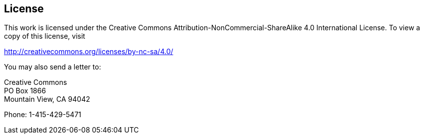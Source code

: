 <<<
== License

This work is licensed under the Creative Commons Attribution-NonCommercial-ShareAlike 4.0 International License. To view a copy of this license, visit

http://creativecommons.org/licenses/by-nc-sa/4.0/

You may also send a letter to:

Creative Commons +
PO Box 1866 +
Mountain View, CA 94042

Phone: 1-415-429-5471
